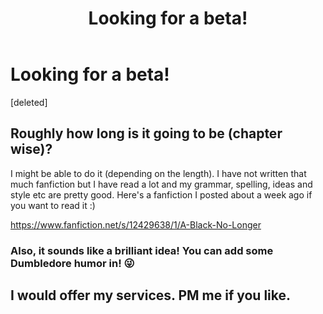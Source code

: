#+TITLE: Looking for a beta!

* Looking for a beta!
:PROPERTIES:
:Score: 3
:DateUnix: 1491761160.0
:DateShort: 2017-Apr-09
:FlairText: Misc
:END:
[deleted]


** Roughly how long is it going to be (chapter wise)?

I might be able to do it (depending on the length). I have not written that much fanfiction but I have read a lot and my grammar, spelling, ideas and style etc are pretty good. Here's a fanfiction I posted about a week ago if you want to read it :)

[[https://www.fanfiction.net/s/12429638/1/A-Black-No-Longer]]
:PROPERTIES:
:Author: Odysseus3
:Score: 1
:DateUnix: 1491769444.0
:DateShort: 2017-Apr-10
:END:

*** Also, it sounds like a brilliant idea! You can add some Dumbledore humor in! 😜
:PROPERTIES:
:Author: Odysseus3
:Score: 1
:DateUnix: 1491769605.0
:DateShort: 2017-Apr-10
:END:


** I would offer my services. PM me if you like.
:PROPERTIES:
:Author: UndeadBBQ
:Score: 1
:DateUnix: 1491772465.0
:DateShort: 2017-Apr-10
:END:
